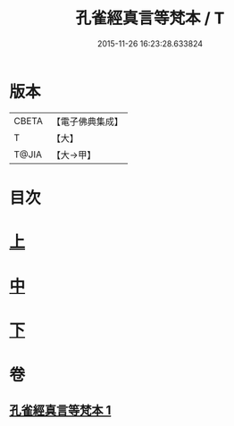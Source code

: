 #+TITLE: 孔雀經真言等梵本 / T
#+DATE: 2015-11-26 16:23:28.633824
* 版本
 |     CBETA|【電子佛典集成】|
 |         T|【大】     |
 |     T@JIA|【大→甲】   |

* 目次
* [[file:KR6j0170_001.txt::001-0441b18][上]]
* [[file:KR6j0170_001.txt::0443c11][中]]
* [[file:KR6j0170_001.txt::0445a26][下]]
* 卷
** [[file:KR6j0170_001.txt][孔雀經真言等梵本 1]]
